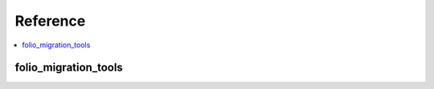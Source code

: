 Reference
=========

.. contents::
    :local:
    :backlinks: entry


folio_migration_tools
--------------------------
